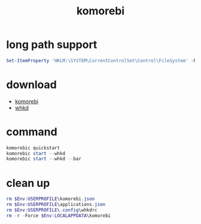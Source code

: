 #+title: komorebi
#+startup: show2levels

* long path support
#+begin_src powershell
Set-ItemProperty 'HKLM:\SYSTEM\CurrentControlSet\Control\FileSystem' -Name 'LongPathsEnabled' -Value 1
#+end_src
* download
+ [[https://github.com/LGUG2Z/komorebi/releases][komorebi]]
+ [[https://github.com/LGUG2Z/whkd/releases][whkd]]
* command
#+begin_src powershell
komorebic quickstart
komorebic start --whkd
komorebic start --whkd --bar
#+end_src
* clean up
#+begin_src powershell
rm $Env:USERPROFILE\komorebi.json
rm $Env:USERPROFILE\applications.json
rm $Env:USERPROFILE\.config\whkdrc
rm -r -Force $Env:LOCALAPPDATA\komorebi
#+end_src

